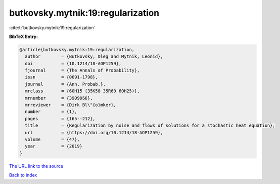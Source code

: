 butkovsky.mytnik:19:regularization
==================================

:cite:t:`butkovsky.mytnik:19:regularization`

**BibTeX Entry:**

.. code-block:: bibtex

   @article{butkovsky.mytnik:19:regularization,
     author        = {Butkovsky, Oleg and Mytnik, Leonid},
     doi           = {10.1214/18-AOP1259},
     fjournal      = {The Annals of Probability},
     issn          = {0091-1798},
     journal       = {Ann. Probab.},
     mrclass       = {60H15 (35K58 35R60 60H25)},
     mrnumber      = {3909968},
     mrreviewer    = {Dirk Bl\"{o}mker},
     number        = {1},
     pages         = {165--212},
     title         = {Regularization by noise and flows of solutions for a stochastic heat equation},
     url           = {https://doi.org/10.1214/18-AOP1259},
     volume        = {47},
     year          = {2019}
   }
`The URL link to the source <https://doi.org/10.1214/18-AOP1259>`_


`Back to index <../By-Cite-Keys.html>`_
